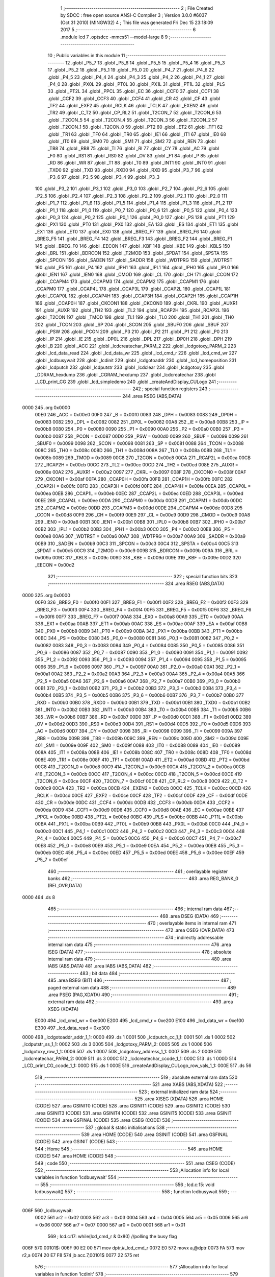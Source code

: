                               1 ;--------------------------------------------------------
                              2 ; File Created by SDCC : free open source ANSI-C Compiler
                              3 ; Version 3.0.0 #6037 (Oct 31 2010) (MINGW32)
                              4 ; This file was generated Fri Dec 15 23:18:09 2017
                              5 ;--------------------------------------------------------
                              6 	.module lcd
                              7 	.optsdcc -mmcs51 --model-large
                              8 	
                              9 ;--------------------------------------------------------
                             10 ; Public variables in this module
                             11 ;--------------------------------------------------------
                             12 	.globl _P5_7
                             13 	.globl _P5_6
                             14 	.globl _P5_5
                             15 	.globl _P5_4
                             16 	.globl _P5_3
                             17 	.globl _P5_2
                             18 	.globl _P5_1
                             19 	.globl _P5_0
                             20 	.globl _P4_7
                             21 	.globl _P4_6
                             22 	.globl _P4_5
                             23 	.globl _P4_4
                             24 	.globl _P4_3
                             25 	.globl _P4_2
                             26 	.globl _P4_1
                             27 	.globl _P4_0
                             28 	.globl _PX0L
                             29 	.globl _PT0L
                             30 	.globl _PX1L
                             31 	.globl _PT1L
                             32 	.globl _PLS
                             33 	.globl _PT2L
                             34 	.globl _PPCL
                             35 	.globl _EC
                             36 	.globl _CCF0
                             37 	.globl _CCF1
                             38 	.globl _CCF2
                             39 	.globl _CCF3
                             40 	.globl _CCF4
                             41 	.globl _CR
                             42 	.globl _CF
                             43 	.globl _TF2
                             44 	.globl _EXF2
                             45 	.globl _RCLK
                             46 	.globl _TCLK
                             47 	.globl _EXEN2
                             48 	.globl _TR2
                             49 	.globl _C_T2
                             50 	.globl _CP_RL2
                             51 	.globl _T2CON_7
                             52 	.globl _T2CON_6
                             53 	.globl _T2CON_5
                             54 	.globl _T2CON_4
                             55 	.globl _T2CON_3
                             56 	.globl _T2CON_2
                             57 	.globl _T2CON_1
                             58 	.globl _T2CON_0
                             59 	.globl _PT2
                             60 	.globl _ET2
                             61 	.globl _TF1
                             62 	.globl _TR1
                             63 	.globl _TF0
                             64 	.globl _TR0
                             65 	.globl _IE1
                             66 	.globl _IT1
                             67 	.globl _IE0
                             68 	.globl _IT0
                             69 	.globl _SM0
                             70 	.globl _SM1
                             71 	.globl _SM2
                             72 	.globl _REN
                             73 	.globl _TB8
                             74 	.globl _RB8
                             75 	.globl _TI
                             76 	.globl _RI
                             77 	.globl _CY
                             78 	.globl _AC
                             79 	.globl _F0
                             80 	.globl _RS1
                             81 	.globl _RS0
                             82 	.globl _OV
                             83 	.globl _F1
                             84 	.globl _P
                             85 	.globl _RD
                             86 	.globl _WR
                             87 	.globl _T1
                             88 	.globl _T0
                             89 	.globl _INT1
                             90 	.globl _INT0
                             91 	.globl _TXD0
                             92 	.globl _TXD
                             93 	.globl _RXD0
                             94 	.globl _RXD
                             95 	.globl _P3_7
                             96 	.globl _P3_6
                             97 	.globl _P3_5
                             98 	.globl _P3_4
                             99 	.globl _P3_3
                            100 	.globl _P3_2
                            101 	.globl _P3_1
                            102 	.globl _P3_0
                            103 	.globl _P2_7
                            104 	.globl _P2_6
                            105 	.globl _P2_5
                            106 	.globl _P2_4
                            107 	.globl _P2_3
                            108 	.globl _P2_2
                            109 	.globl _P2_1
                            110 	.globl _P2_0
                            111 	.globl _P1_7
                            112 	.globl _P1_6
                            113 	.globl _P1_5
                            114 	.globl _P1_4
                            115 	.globl _P1_3
                            116 	.globl _P1_2
                            117 	.globl _P1_1
                            118 	.globl _P1_0
                            119 	.globl _P0_7
                            120 	.globl _P0_6
                            121 	.globl _P0_5
                            122 	.globl _P0_4
                            123 	.globl _P0_3
                            124 	.globl _P0_2
                            125 	.globl _P0_1
                            126 	.globl _P0_0
                            127 	.globl _PS
                            128 	.globl _PT1
                            129 	.globl _PX1
                            130 	.globl _PT0
                            131 	.globl _PX0
                            132 	.globl _EA
                            133 	.globl _ES
                            134 	.globl _ET1
                            135 	.globl _EX1
                            136 	.globl _ET0
                            137 	.globl _EX0
                            138 	.globl _BREG_F7
                            139 	.globl _BREG_F6
                            140 	.globl _BREG_F5
                            141 	.globl _BREG_F4
                            142 	.globl _BREG_F3
                            143 	.globl _BREG_F2
                            144 	.globl _BREG_F1
                            145 	.globl _BREG_F0
                            146 	.globl _EECON
                            147 	.globl _KBF
                            148 	.globl _KBE
                            149 	.globl _KBLS
                            150 	.globl _BRL
                            151 	.globl _BDRCON
                            152 	.globl _T2MOD
                            153 	.globl _SPDAT
                            154 	.globl _SPSTA
                            155 	.globl _SPCON
                            156 	.globl _SADEN
                            157 	.globl _SADDR
                            158 	.globl _WDTPRG
                            159 	.globl _WDTRST
                            160 	.globl _P5
                            161 	.globl _P4
                            162 	.globl _IPH1
                            163 	.globl _IPL1
                            164 	.globl _IPH0
                            165 	.globl _IPL0
                            166 	.globl _IEN1
                            167 	.globl _IEN0
                            168 	.globl _CMOD
                            169 	.globl _CL
                            170 	.globl _CH
                            171 	.globl _CCON
                            172 	.globl _CCAPM4
                            173 	.globl _CCAPM3
                            174 	.globl _CCAPM2
                            175 	.globl _CCAPM1
                            176 	.globl _CCAPM0
                            177 	.globl _CCAP4L
                            178 	.globl _CCAP3L
                            179 	.globl _CCAP2L
                            180 	.globl _CCAP1L
                            181 	.globl _CCAP0L
                            182 	.globl _CCAP4H
                            183 	.globl _CCAP3H
                            184 	.globl _CCAP2H
                            185 	.globl _CCAP1H
                            186 	.globl _CCAP0H
                            187 	.globl _CKCON1
                            188 	.globl _CKCON0
                            189 	.globl _CKRL
                            190 	.globl _AUXR1
                            191 	.globl _AUXR
                            192 	.globl _TH2
                            193 	.globl _TL2
                            194 	.globl _RCAP2H
                            195 	.globl _RCAP2L
                            196 	.globl _T2CON
                            197 	.globl _TMOD
                            198 	.globl _TL1
                            199 	.globl _TL0
                            200 	.globl _TH1
                            201 	.globl _TH0
                            202 	.globl _TCON
                            203 	.globl _SP
                            204 	.globl _SCON
                            205 	.globl _SBUF0
                            206 	.globl _SBUF
                            207 	.globl _PSW
                            208 	.globl _PCON
                            209 	.globl _P3
                            210 	.globl _P2
                            211 	.globl _P1
                            212 	.globl _P0
                            213 	.globl _IP
                            214 	.globl _IE
                            215 	.globl _DP0L
                            216 	.globl _DPL
                            217 	.globl _DP0H
                            218 	.globl _DPH
                            219 	.globl _B
                            220 	.globl _ACC
                            221 	.globl _lcdcreatechar_PARM_2
                            222 	.globl _lcdgotoxy_PARM_2
                            223 	.globl _lcd_data_read
                            224 	.globl _lcd_data_wr
                            225 	.globl _lcd_cmd_r
                            226 	.globl _lcd_cmd_wr
                            227 	.globl _lcdbusywait
                            228 	.globl _lcdinit
                            229 	.globl _lcdgotoaddr
                            230 	.globl _lcd_homeposition
                            231 	.globl _lcdputch
                            232 	.globl _lcdputstr
                            233 	.globl _lcdclear
                            234 	.globl _lcdgotoxy
                            235 	.globl _DDRAM_hexdump
                            236 	.globl _CGRAM_hexdump
                            237 	.globl _lcdcreatechar
                            238 	.globl _LCD_print_CG
                            239 	.globl _lcd_simpledemo
                            240 	.globl _createAndDisplay_CULogo
                            241 ;--------------------------------------------------------
                            242 ; special function registers
                            243 ;--------------------------------------------------------
                            244 	.area RSEG    (ABS,DATA)
   0000                     245 	.org 0x0000
                    00E0    246 _ACC	=	0x00e0
                    00F0    247 _B	=	0x00f0
                    0083    248 _DPH	=	0x0083
                    0083    249 _DP0H	=	0x0083
                    0082    250 _DPL	=	0x0082
                    0082    251 _DP0L	=	0x0082
                    00A8    252 _IE	=	0x00a8
                    00B8    253 _IP	=	0x00b8
                    0080    254 _P0	=	0x0080
                    0090    255 _P1	=	0x0090
                    00A0    256 _P2	=	0x00a0
                    00B0    257 _P3	=	0x00b0
                    0087    258 _PCON	=	0x0087
                    00D0    259 _PSW	=	0x00d0
                    0099    260 _SBUF	=	0x0099
                    0099    261 _SBUF0	=	0x0099
                    0098    262 _SCON	=	0x0098
                    0081    263 _SP	=	0x0081
                    0088    264 _TCON	=	0x0088
                    008C    265 _TH0	=	0x008c
                    008D    266 _TH1	=	0x008d
                    008A    267 _TL0	=	0x008a
                    008B    268 _TL1	=	0x008b
                    0089    269 _TMOD	=	0x0089
                    00C8    270 _T2CON	=	0x00c8
                    00CA    271 _RCAP2L	=	0x00ca
                    00CB    272 _RCAP2H	=	0x00cb
                    00CC    273 _TL2	=	0x00cc
                    00CD    274 _TH2	=	0x00cd
                    008E    275 _AUXR	=	0x008e
                    00A2    276 _AUXR1	=	0x00a2
                    0097    277 _CKRL	=	0x0097
                    008F    278 _CKCON0	=	0x008f
                    00AF    279 _CKCON1	=	0x00af
                    00FA    280 _CCAP0H	=	0x00fa
                    00FB    281 _CCAP1H	=	0x00fb
                    00FC    282 _CCAP2H	=	0x00fc
                    00FD    283 _CCAP3H	=	0x00fd
                    00FE    284 _CCAP4H	=	0x00fe
                    00EA    285 _CCAP0L	=	0x00ea
                    00EB    286 _CCAP1L	=	0x00eb
                    00EC    287 _CCAP2L	=	0x00ec
                    00ED    288 _CCAP3L	=	0x00ed
                    00EE    289 _CCAP4L	=	0x00ee
                    00DA    290 _CCAPM0	=	0x00da
                    00DB    291 _CCAPM1	=	0x00db
                    00DC    292 _CCAPM2	=	0x00dc
                    00DD    293 _CCAPM3	=	0x00dd
                    00DE    294 _CCAPM4	=	0x00de
                    00D8    295 _CCON	=	0x00d8
                    00F9    296 _CH	=	0x00f9
                    00E9    297 _CL	=	0x00e9
                    00D9    298 _CMOD	=	0x00d9
                    00A8    299 _IEN0	=	0x00a8
                    00B1    300 _IEN1	=	0x00b1
                    00B8    301 _IPL0	=	0x00b8
                    00B7    302 _IPH0	=	0x00b7
                    00B2    303 _IPL1	=	0x00b2
                    00B3    304 _IPH1	=	0x00b3
                    00C0    305 _P4	=	0x00c0
                    00E8    306 _P5	=	0x00e8
                    00A6    307 _WDTRST	=	0x00a6
                    00A7    308 _WDTPRG	=	0x00a7
                    00A9    309 _SADDR	=	0x00a9
                    00B9    310 _SADEN	=	0x00b9
                    00C3    311 _SPCON	=	0x00c3
                    00C4    312 _SPSTA	=	0x00c4
                    00C5    313 _SPDAT	=	0x00c5
                    00C9    314 _T2MOD	=	0x00c9
                    009B    315 _BDRCON	=	0x009b
                    009A    316 _BRL	=	0x009a
                    009C    317 _KBLS	=	0x009c
                    009D    318 _KBE	=	0x009d
                    009E    319 _KBF	=	0x009e
                    00D2    320 _EECON	=	0x00d2
                            321 ;--------------------------------------------------------
                            322 ; special function bits
                            323 ;--------------------------------------------------------
                            324 	.area RSEG    (ABS,DATA)
   0000                     325 	.org 0x0000
                    00F0    326 _BREG_F0	=	0x00f0
                    00F1    327 _BREG_F1	=	0x00f1
                    00F2    328 _BREG_F2	=	0x00f2
                    00F3    329 _BREG_F3	=	0x00f3
                    00F4    330 _BREG_F4	=	0x00f4
                    00F5    331 _BREG_F5	=	0x00f5
                    00F6    332 _BREG_F6	=	0x00f6
                    00F7    333 _BREG_F7	=	0x00f7
                    00A8    334 _EX0	=	0x00a8
                    00A9    335 _ET0	=	0x00a9
                    00AA    336 _EX1	=	0x00aa
                    00AB    337 _ET1	=	0x00ab
                    00AC    338 _ES	=	0x00ac
                    00AF    339 _EA	=	0x00af
                    00B8    340 _PX0	=	0x00b8
                    00B9    341 _PT0	=	0x00b9
                    00BA    342 _PX1	=	0x00ba
                    00BB    343 _PT1	=	0x00bb
                    00BC    344 _PS	=	0x00bc
                    0080    345 _P0_0	=	0x0080
                    0081    346 _P0_1	=	0x0081
                    0082    347 _P0_2	=	0x0082
                    0083    348 _P0_3	=	0x0083
                    0084    349 _P0_4	=	0x0084
                    0085    350 _P0_5	=	0x0085
                    0086    351 _P0_6	=	0x0086
                    0087    352 _P0_7	=	0x0087
                    0090    353 _P1_0	=	0x0090
                    0091    354 _P1_1	=	0x0091
                    0092    355 _P1_2	=	0x0092
                    0093    356 _P1_3	=	0x0093
                    0094    357 _P1_4	=	0x0094
                    0095    358 _P1_5	=	0x0095
                    0096    359 _P1_6	=	0x0096
                    0097    360 _P1_7	=	0x0097
                    00A0    361 _P2_0	=	0x00a0
                    00A1    362 _P2_1	=	0x00a1
                    00A2    363 _P2_2	=	0x00a2
                    00A3    364 _P2_3	=	0x00a3
                    00A4    365 _P2_4	=	0x00a4
                    00A5    366 _P2_5	=	0x00a5
                    00A6    367 _P2_6	=	0x00a6
                    00A7    368 _P2_7	=	0x00a7
                    00B0    369 _P3_0	=	0x00b0
                    00B1    370 _P3_1	=	0x00b1
                    00B2    371 _P3_2	=	0x00b2
                    00B3    372 _P3_3	=	0x00b3
                    00B4    373 _P3_4	=	0x00b4
                    00B5    374 _P3_5	=	0x00b5
                    00B6    375 _P3_6	=	0x00b6
                    00B7    376 _P3_7	=	0x00b7
                    00B0    377 _RXD	=	0x00b0
                    00B0    378 _RXD0	=	0x00b0
                    00B1    379 _TXD	=	0x00b1
                    00B1    380 _TXD0	=	0x00b1
                    00B2    381 _INT0	=	0x00b2
                    00B3    382 _INT1	=	0x00b3
                    00B4    383 _T0	=	0x00b4
                    00B5    384 _T1	=	0x00b5
                    00B6    385 _WR	=	0x00b6
                    00B7    386 _RD	=	0x00b7
                    00D0    387 _P	=	0x00d0
                    00D1    388 _F1	=	0x00d1
                    00D2    389 _OV	=	0x00d2
                    00D3    390 _RS0	=	0x00d3
                    00D4    391 _RS1	=	0x00d4
                    00D5    392 _F0	=	0x00d5
                    00D6    393 _AC	=	0x00d6
                    00D7    394 _CY	=	0x00d7
                    0098    395 _RI	=	0x0098
                    0099    396 _TI	=	0x0099
                    009A    397 _RB8	=	0x009a
                    009B    398 _TB8	=	0x009b
                    009C    399 _REN	=	0x009c
                    009D    400 _SM2	=	0x009d
                    009E    401 _SM1	=	0x009e
                    009F    402 _SM0	=	0x009f
                    0088    403 _IT0	=	0x0088
                    0089    404 _IE0	=	0x0089
                    008A    405 _IT1	=	0x008a
                    008B    406 _IE1	=	0x008b
                    008C    407 _TR0	=	0x008c
                    008D    408 _TF0	=	0x008d
                    008E    409 _TR1	=	0x008e
                    008F    410 _TF1	=	0x008f
                    00AD    411 _ET2	=	0x00ad
                    00BD    412 _PT2	=	0x00bd
                    00C8    413 _T2CON_0	=	0x00c8
                    00C9    414 _T2CON_1	=	0x00c9
                    00CA    415 _T2CON_2	=	0x00ca
                    00CB    416 _T2CON_3	=	0x00cb
                    00CC    417 _T2CON_4	=	0x00cc
                    00CD    418 _T2CON_5	=	0x00cd
                    00CE    419 _T2CON_6	=	0x00ce
                    00CF    420 _T2CON_7	=	0x00cf
                    00C8    421 _CP_RL2	=	0x00c8
                    00C9    422 _C_T2	=	0x00c9
                    00CA    423 _TR2	=	0x00ca
                    00CB    424 _EXEN2	=	0x00cb
                    00CC    425 _TCLK	=	0x00cc
                    00CD    426 _RCLK	=	0x00cd
                    00CE    427 _EXF2	=	0x00ce
                    00CF    428 _TF2	=	0x00cf
                    00DF    429 _CF	=	0x00df
                    00DE    430 _CR	=	0x00de
                    00DC    431 _CCF4	=	0x00dc
                    00DB    432 _CCF3	=	0x00db
                    00DA    433 _CCF2	=	0x00da
                    00D9    434 _CCF1	=	0x00d9
                    00D8    435 _CCF0	=	0x00d8
                    00AE    436 _EC	=	0x00ae
                    00BE    437 _PPCL	=	0x00be
                    00BD    438 _PT2L	=	0x00bd
                    00BC    439 _PLS	=	0x00bc
                    00BB    440 _PT1L	=	0x00bb
                    00BA    441 _PX1L	=	0x00ba
                    00B9    442 _PT0L	=	0x00b9
                    00B8    443 _PX0L	=	0x00b8
                    00C0    444 _P4_0	=	0x00c0
                    00C1    445 _P4_1	=	0x00c1
                    00C2    446 _P4_2	=	0x00c2
                    00C3    447 _P4_3	=	0x00c3
                    00C4    448 _P4_4	=	0x00c4
                    00C5    449 _P4_5	=	0x00c5
                    00C6    450 _P4_6	=	0x00c6
                    00C7    451 _P4_7	=	0x00c7
                    00E8    452 _P5_0	=	0x00e8
                    00E9    453 _P5_1	=	0x00e9
                    00EA    454 _P5_2	=	0x00ea
                    00EB    455 _P5_3	=	0x00eb
                    00EC    456 _P5_4	=	0x00ec
                    00ED    457 _P5_5	=	0x00ed
                    00EE    458 _P5_6	=	0x00ee
                    00EF    459 _P5_7	=	0x00ef
                            460 ;--------------------------------------------------------
                            461 ; overlayable register banks
                            462 ;--------------------------------------------------------
                            463 	.area REG_BANK_0	(REL,OVR,DATA)
   0000                     464 	.ds 8
                            465 ;--------------------------------------------------------
                            466 ; internal ram data
                            467 ;--------------------------------------------------------
                            468 	.area DSEG    (DATA)
                            469 ;--------------------------------------------------------
                            470 ; overlayable items in internal ram 
                            471 ;--------------------------------------------------------
                            472 	.area OSEG    (OVR,DATA)
                            473 ;--------------------------------------------------------
                            474 ; indirectly addressable internal ram data
                            475 ;--------------------------------------------------------
                            476 	.area ISEG    (DATA)
                            477 ;--------------------------------------------------------
                            478 ; absolute internal ram data
                            479 ;--------------------------------------------------------
                            480 	.area IABS    (ABS,DATA)
                            481 	.area IABS    (ABS,DATA)
                            482 ;--------------------------------------------------------
                            483 ; bit data
                            484 ;--------------------------------------------------------
                            485 	.area BSEG    (BIT)
                            486 ;--------------------------------------------------------
                            487 ; paged external ram data
                            488 ;--------------------------------------------------------
                            489 	.area PSEG    (PAG,XDATA)
                            490 ;--------------------------------------------------------
                            491 ; external ram data
                            492 ;--------------------------------------------------------
                            493 	.area XSEG    (XDATA)
                    E000    494 _lcd_cmd_wr	=	0xe000
                    E200    495 _lcd_cmd_r	=	0xe200
                    E100    496 _lcd_data_wr	=	0xe100
                    E300    497 _lcd_data_read	=	0xe300
   0000                     498 _lcdgotoaddr_addr_1_1:
   0000                     499 	.ds 1
   0001                     500 _lcdputch_cc_1_1:
   0001                     501 	.ds 1
   0002                     502 _lcdputstr_ss_1_1:
   0002                     503 	.ds 3
   0005                     504 _lcdgotoxy_PARM_2:
   0005                     505 	.ds 1
   0006                     506 _lcdgotoxy_row_1_1:
   0006                     507 	.ds 1
   0007                     508 _lcdgotoxy_address_1_1:
   0007                     509 	.ds 2
   0009                     510 _lcdcreatechar_PARM_2:
   0009                     511 	.ds 3
   000C                     512 _lcdcreatechar_ccode_1_1:
   000C                     513 	.ds 1
   000D                     514 _LCD_print_CG_ccode_1_1:
   000D                     515 	.ds 1
   000E                     516 _createAndDisplay_CULogo_row_vals_1_1:
   000E                     517 	.ds 56
                            518 ;--------------------------------------------------------
                            519 ; absolute external ram data
                            520 ;--------------------------------------------------------
                            521 	.area XABS    (ABS,XDATA)
                            522 ;--------------------------------------------------------
                            523 ; external initialized ram data
                            524 ;--------------------------------------------------------
                            525 	.area XISEG   (XDATA)
                            526 	.area HOME    (CODE)
                            527 	.area GSINIT0 (CODE)
                            528 	.area GSINIT1 (CODE)
                            529 	.area GSINIT2 (CODE)
                            530 	.area GSINIT3 (CODE)
                            531 	.area GSINIT4 (CODE)
                            532 	.area GSINIT5 (CODE)
                            533 	.area GSINIT  (CODE)
                            534 	.area GSFINAL (CODE)
                            535 	.area CSEG    (CODE)
                            536 ;--------------------------------------------------------
                            537 ; global & static initialisations
                            538 ;--------------------------------------------------------
                            539 	.area HOME    (CODE)
                            540 	.area GSINIT  (CODE)
                            541 	.area GSFINAL (CODE)
                            542 	.area GSINIT  (CODE)
                            543 ;--------------------------------------------------------
                            544 ; Home
                            545 ;--------------------------------------------------------
                            546 	.area HOME    (CODE)
                            547 	.area HOME    (CODE)
                            548 ;--------------------------------------------------------
                            549 ; code
                            550 ;--------------------------------------------------------
                            551 	.area CSEG    (CODE)
                            552 ;------------------------------------------------------------
                            553 ;Allocation info for local variables in function 'lcdbusywait'
                            554 ;------------------------------------------------------------
                            555 ;------------------------------------------------------------
                            556 ;	lcd.c:15: void lcdbusywait()
                            557 ;	-----------------------------------------
                            558 ;	 function lcdbusywait
                            559 ;	-----------------------------------------
   006F                     560 _lcdbusywait:
                    0002    561 	ar2 = 0x02
                    0003    562 	ar3 = 0x03
                    0004    563 	ar4 = 0x04
                    0005    564 	ar5 = 0x05
                    0006    565 	ar6 = 0x06
                    0007    566 	ar7 = 0x07
                    0000    567 	ar0 = 0x00
                    0001    568 	ar1 = 0x01
                            569 ;	lcd.c:17: while(lcd_cmd_r & 0x80)   //polling the busy flag
   006F                     570 00101$:
   006F 90 E2 00            571 	mov	dptr,#_lcd_cmd_r
   0072 E0                  572 	movx	a,@dptr
   0073 FA                  573 	mov	r2,a
   0074 20 E7 F8            574 	jb	acc.7,00101$
   0077 22                  575 	ret
                            576 ;------------------------------------------------------------
                            577 ;Allocation info for local variables in function 'lcdinit'
                            578 ;------------------------------------------------------------
                            579 ;------------------------------------------------------------
                            580 ;	lcd.c:22: void lcdinit()
                            581 ;	-----------------------------------------
                            582 ;	 function lcdinit
                            583 ;	-----------------------------------------
   0078                     584 _lcdinit:
                            585 ;	lcd.c:24: lcd_cmd_wr = 0x30;   //function set 8 bit 1 line 5x7 dots
                            586 ;	lcd.c:25: lcd_cmd_wr = 0x30;
                            587 ;	lcd.c:26: lcd_cmd_wr = 0x30;
   0078 90 E0 00            588 	mov	dptr,#_lcd_cmd_wr
   007B 74 30               589 	mov	a,#0x30
   007D F0                  590 	movx	@dptr,a
   007E 74 30               591 	mov	a,#0x30
   0080 F0                  592 	movx	@dptr,a
   0081 74 30               593 	mov	a,#0x30
   0083 F0                  594 	movx	@dptr,a
                            595 ;	lcd.c:27: lcdbusywait();
   0084 12 00 6F            596 	lcall	_lcdbusywait
                            597 ;	lcd.c:28: lcd_cmd_wr = 0x38;  // function set 8 bit 4 line 5x7 dots
   0087 90 E0 00            598 	mov	dptr,#_lcd_cmd_wr
   008A 74 38               599 	mov	a,#0x38
   008C F0                  600 	movx	@dptr,a
                            601 ;	lcd.c:29: lcdbusywait();
   008D 12 00 6F            602 	lcall	_lcdbusywait
                            603 ;	lcd.c:30: lcd_cmd_wr = 0x0C;  // display on cursor off
   0090 90 E0 00            604 	mov	dptr,#_lcd_cmd_wr
   0093 74 0C               605 	mov	a,#0x0C
   0095 F0                  606 	movx	@dptr,a
                            607 ;	lcd.c:31: lcdbusywait();
   0096 12 00 6F            608 	lcall	_lcdbusywait
                            609 ;	lcd.c:32: lcd_cmd_wr = 0x06;  //entry mode
   0099 90 E0 00            610 	mov	dptr,#_lcd_cmd_wr
   009C 74 06               611 	mov	a,#0x06
   009E F0                  612 	movx	@dptr,a
                            613 ;	lcd.c:33: lcdbusywait();
   009F 12 00 6F            614 	lcall	_lcdbusywait
                            615 ;	lcd.c:34: lcd_cmd_wr = 0x01;  // clear display
   00A2 90 E0 00            616 	mov	dptr,#_lcd_cmd_wr
   00A5 74 01               617 	mov	a,#0x01
   00A7 F0                  618 	movx	@dptr,a
                            619 ;	lcd.c:35: lcdbusywait();
   00A8 02 00 6F            620 	ljmp	_lcdbusywait
                            621 ;------------------------------------------------------------
                            622 ;Allocation info for local variables in function 'lcdgotoaddr'
                            623 ;------------------------------------------------------------
                            624 ;addr                      Allocated with name '_lcdgotoaddr_addr_1_1'
                            625 ;------------------------------------------------------------
                            626 ;	lcd.c:38: void lcdgotoaddr(unsigned char addr)   //to set the ddram address use lcdgotoaddress(0x80) for cursor to be at the head of the first line
                            627 ;	-----------------------------------------
                            628 ;	 function lcdgotoaddr
                            629 ;	-----------------------------------------
   00AB                     630 _lcdgotoaddr:
   00AB E5 82               631 	mov	a,dpl
                            632 ;	lcd.c:40: lcd_cmd_wr = addr;
   00AD 90 00 00            633 	mov	dptr,#_lcdgotoaddr_addr_1_1
   00B0 F0                  634 	movx	@dptr,a
   00B1 90 E0 00            635 	mov	dptr,#_lcd_cmd_wr
   00B4 F0                  636 	movx	@dptr,a
                            637 ;	lcd.c:41: lcdbusywait();          //Wait for LCD to process the command
   00B5 02 00 6F            638 	ljmp	_lcdbusywait
                            639 ;------------------------------------------------------------
                            640 ;Allocation info for local variables in function 'lcd_homeposition'
                            641 ;------------------------------------------------------------
                            642 ;------------------------------------------------------------
                            643 ;	lcd.c:44: void lcd_homeposition(void)   //moves cursor to home position
                            644 ;	-----------------------------------------
                            645 ;	 function lcd_homeposition
                            646 ;	-----------------------------------------
   00B8                     647 _lcd_homeposition:
                            648 ;	lcd.c:46: lcdgotoaddr(0x02);
   00B8 75 82 02            649 	mov	dpl,#0x02
   00BB 02 00 AB            650 	ljmp	_lcdgotoaddr
                            651 ;------------------------------------------------------------
                            652 ;Allocation info for local variables in function 'lcdputch'
                            653 ;------------------------------------------------------------
                            654 ;cc                        Allocated with name '_lcdputch_cc_1_1'
                            655 ;------------------------------------------------------------
                            656 ;	lcd.c:49: void lcdputch(char cc)   // outputs a character eg lcdputch('A');
                            657 ;	-----------------------------------------
                            658 ;	 function lcdputch
                            659 ;	-----------------------------------------
   00BE                     660 _lcdputch:
   00BE E5 82               661 	mov	a,dpl
                            662 ;	lcd.c:51: lcd_data_wr = cc;
   00C0 90 00 01            663 	mov	dptr,#_lcdputch_cc_1_1
   00C3 F0                  664 	movx	@dptr,a
   00C4 90 E1 00            665 	mov	dptr,#_lcd_data_wr
   00C7 F0                  666 	movx	@dptr,a
                            667 ;	lcd.c:52: lcdbusywait();       //Wait for LCD to process the command
   00C8 12 00 6F            668 	lcall	_lcdbusywait
                            669 ;	lcd.c:53: if ((lcd_cmd_r | 0x80) == 0x90)
   00CB 90 E2 00            670 	mov	dptr,#_lcd_cmd_r
   00CE E0                  671 	movx	a,@dptr
   00CF FA                  672 	mov	r2,a
   00D0 43 02 80            673 	orl	ar2,#0x80
   00D3 BA 90 06            674 	cjne	r2,#0x90,00107$
                            675 ;	lcd.c:55: lcdgotoaddr(0xC0);
   00D6 75 82 C0            676 	mov	dpl,#0xC0
   00D9 02 00 AB            677 	ljmp	_lcdgotoaddr
   00DC                     678 00107$:
                            679 ;	lcd.c:57: else if ((lcd_cmd_r | 0x80) == 0xA0)
   00DC 90 E2 00            680 	mov	dptr,#_lcd_cmd_r
   00DF E0                  681 	movx	a,@dptr
   00E0 FA                  682 	mov	r2,a
   00E1 43 02 80            683 	orl	ar2,#0x80
   00E4 BA A0 06            684 	cjne	r2,#0xA0,00104$
                            685 ;	lcd.c:59: lcdgotoaddr(0xD0);
   00E7 75 82 D0            686 	mov	dpl,#0xD0
   00EA 02 00 AB            687 	ljmp	_lcdgotoaddr
   00ED                     688 00104$:
                            689 ;	lcd.c:61: else if ((lcd_cmd_r | 0x80) == 0xD0)
   00ED 90 E2 00            690 	mov	dptr,#_lcd_cmd_r
   00F0 E0                  691 	movx	a,@dptr
   00F1 FA                  692 	mov	r2,a
   00F2 43 02 80            693 	orl	ar2,#0x80
   00F5 BA D0 06            694 	cjne	r2,#0xD0,00109$
                            695 ;	lcd.c:63: lcdgotoaddr(0x90);
   00F8 75 82 90            696 	mov	dpl,#0x90
   00FB 02 00 AB            697 	ljmp	_lcdgotoaddr
   00FE                     698 00109$:
   00FE 22                  699 	ret
                            700 ;------------------------------------------------------------
                            701 ;Allocation info for local variables in function 'lcdputstr'
                            702 ;------------------------------------------------------------
                            703 ;ss                        Allocated with name '_lcdputstr_ss_1_1'
                            704 ;------------------------------------------------------------
                            705 ;	lcd.c:68: void lcdputstr(char *ss)
                            706 ;	-----------------------------------------
                            707 ;	 function lcdputstr
                            708 ;	-----------------------------------------
   00FF                     709 _lcdputstr:
   00FF AA F0               710 	mov	r2,b
   0101 AB 83               711 	mov	r3,dph
   0103 E5 82               712 	mov	a,dpl
   0105 90 00 02            713 	mov	dptr,#_lcdputstr_ss_1_1
   0108 F0                  714 	movx	@dptr,a
   0109 A3                  715 	inc	dptr
   010A EB                  716 	mov	a,r3
   010B F0                  717 	movx	@dptr,a
   010C A3                  718 	inc	dptr
   010D EA                  719 	mov	a,r2
   010E F0                  720 	movx	@dptr,a
                            721 ;	lcd.c:70: while(*ss)              //till string ends
   010F 90 00 02            722 	mov	dptr,#_lcdputstr_ss_1_1
   0112 E0                  723 	movx	a,@dptr
   0113 FA                  724 	mov	r2,a
   0114 A3                  725 	inc	dptr
   0115 E0                  726 	movx	a,@dptr
   0116 FB                  727 	mov	r3,a
   0117 A3                  728 	inc	dptr
   0118 E0                  729 	movx	a,@dptr
   0119 FC                  730 	mov	r4,a
   011A                     731 00101$:
   011A 8A 82               732 	mov	dpl,r2
   011C 8B 83               733 	mov	dph,r3
   011E 8C F0               734 	mov	b,r4
   0120 12 1C DB            735 	lcall	__gptrget
   0123 FD                  736 	mov	r5,a
   0124 60 23               737 	jz	00108$
                            738 ;	lcd.c:72: lcdputch(*ss++);  //send characters one by one
   0126 0A                  739 	inc	r2
   0127 BA 00 01            740 	cjne	r2,#0x00,00110$
   012A 0B                  741 	inc	r3
   012B                     742 00110$:
   012B 90 00 02            743 	mov	dptr,#_lcdputstr_ss_1_1
   012E EA                  744 	mov	a,r2
   012F F0                  745 	movx	@dptr,a
   0130 A3                  746 	inc	dptr
   0131 EB                  747 	mov	a,r3
   0132 F0                  748 	movx	@dptr,a
   0133 A3                  749 	inc	dptr
   0134 EC                  750 	mov	a,r4
   0135 F0                  751 	movx	@dptr,a
   0136 8D 82               752 	mov	dpl,r5
   0138 C0 02               753 	push	ar2
   013A C0 03               754 	push	ar3
   013C C0 04               755 	push	ar4
   013E 12 00 BE            756 	lcall	_lcdputch
   0141 D0 04               757 	pop	ar4
   0143 D0 03               758 	pop	ar3
   0145 D0 02               759 	pop	ar2
   0147 80 D1               760 	sjmp	00101$
   0149                     761 00108$:
   0149 90 00 02            762 	mov	dptr,#_lcdputstr_ss_1_1
   014C EA                  763 	mov	a,r2
   014D F0                  764 	movx	@dptr,a
   014E A3                  765 	inc	dptr
   014F EB                  766 	mov	a,r3
   0150 F0                  767 	movx	@dptr,a
   0151 A3                  768 	inc	dptr
   0152 EC                  769 	mov	a,r4
   0153 F0                  770 	movx	@dptr,a
   0154 22                  771 	ret
                            772 ;------------------------------------------------------------
                            773 ;Allocation info for local variables in function 'lcdclear'
                            774 ;------------------------------------------------------------
                            775 ;------------------------------------------------------------
                            776 ;	lcd.c:88: void lcdclear()
                            777 ;	-----------------------------------------
                            778 ;	 function lcdclear
                            779 ;	-----------------------------------------
   0155                     780 _lcdclear:
                            781 ;	lcd.c:90: lcd_cmd_wr = 0x01;
   0155 90 E0 00            782 	mov	dptr,#_lcd_cmd_wr
   0158 74 01               783 	mov	a,#0x01
   015A F0                  784 	movx	@dptr,a
                            785 ;	lcd.c:91: lcdbusywait();        //Wait for LCD to process the command
   015B 02 00 6F            786 	ljmp	_lcdbusywait
                            787 ;------------------------------------------------------------
                            788 ;Allocation info for local variables in function 'lcdgotoxy'
                            789 ;------------------------------------------------------------
                            790 ;column                    Allocated with name '_lcdgotoxy_PARM_2'
                            791 ;row                       Allocated with name '_lcdgotoxy_row_1_1'
                            792 ;address                   Allocated with name '_lcdgotoxy_address_1_1'
                            793 ;------------------------------------------------------------
                            794 ;	lcd.c:97: void lcdgotoxy(unsigned char row, unsigned char column)
                            795 ;	-----------------------------------------
                            796 ;	 function lcdgotoxy
                            797 ;	-----------------------------------------
   015E                     798 _lcdgotoxy:
   015E E5 82               799 	mov	a,dpl
   0160 90 00 06            800 	mov	dptr,#_lcdgotoxy_row_1_1
   0163 F0                  801 	movx	@dptr,a
                            802 ;	lcd.c:100: unsigned int address = 0;
   0164 90 00 07            803 	mov	dptr,#_lcdgotoxy_address_1_1
   0167 E4                  804 	clr	a
   0168 F0                  805 	movx	@dptr,a
   0169 A3                  806 	inc	dptr
   016A F0                  807 	movx	@dptr,a
                            808 ;	lcd.c:101: if (row==0)
   016B 90 00 06            809 	mov	dptr,#_lcdgotoxy_row_1_1
   016E E0                  810 	movx	a,@dptr
   016F FA                  811 	mov	r2,a
   0170 70 0B               812 	jnz	00110$
                            813 ;	lcd.c:102: address = 0x80;
   0172 90 00 07            814 	mov	dptr,#_lcdgotoxy_address_1_1
   0175 74 80               815 	mov	a,#0x80
   0177 F0                  816 	movx	@dptr,a
   0178 A3                  817 	inc	dptr
   0179 E4                  818 	clr	a
   017A F0                  819 	movx	@dptr,a
   017B 80 28               820 	sjmp	00111$
   017D                     821 00110$:
                            822 ;	lcd.c:103: else if (row==1)
   017D BA 01 0B            823 	cjne	r2,#0x01,00107$
                            824 ;	lcd.c:104: address = 0xC0;
   0180 90 00 07            825 	mov	dptr,#_lcdgotoxy_address_1_1
   0183 74 C0               826 	mov	a,#0xC0
   0185 F0                  827 	movx	@dptr,a
   0186 A3                  828 	inc	dptr
   0187 E4                  829 	clr	a
   0188 F0                  830 	movx	@dptr,a
   0189 80 1A               831 	sjmp	00111$
   018B                     832 00107$:
                            833 ;	lcd.c:105: else if (row==2)
   018B BA 02 0B            834 	cjne	r2,#0x02,00104$
                            835 ;	lcd.c:106: address = 0x90;
   018E 90 00 07            836 	mov	dptr,#_lcdgotoxy_address_1_1
   0191 74 90               837 	mov	a,#0x90
   0193 F0                  838 	movx	@dptr,a
   0194 A3                  839 	inc	dptr
   0195 E4                  840 	clr	a
   0196 F0                  841 	movx	@dptr,a
   0197 80 0C               842 	sjmp	00111$
   0199                     843 00104$:
                            844 ;	lcd.c:107: else if (row==3)
   0199 BA 03 09            845 	cjne	r2,#0x03,00111$
                            846 ;	lcd.c:108: address = 0xD0;
   019C 90 00 07            847 	mov	dptr,#_lcdgotoxy_address_1_1
   019F 74 D0               848 	mov	a,#0xD0
   01A1 F0                  849 	movx	@dptr,a
   01A2 A3                  850 	inc	dptr
   01A3 E4                  851 	clr	a
   01A4 F0                  852 	movx	@dptr,a
   01A5                     853 00111$:
                            854 ;	lcd.c:109: if (column<16)
   01A5 90 00 05            855 	mov	dptr,#_lcdgotoxy_PARM_2
   01A8 E0                  856 	movx	a,@dptr
   01A9 FA                  857 	mov	r2,a
   01AA BA 10 00            858 	cjne	r2,#0x10,00128$
   01AD                     859 00128$:
   01AD 50 14               860 	jnc	00113$
                            861 ;	lcd.c:110: address += column;
   01AF 7B 00               862 	mov	r3,#0x00
   01B1 90 00 07            863 	mov	dptr,#_lcdgotoxy_address_1_1
   01B4 E0                  864 	movx	a,@dptr
   01B5 FC                  865 	mov	r4,a
   01B6 A3                  866 	inc	dptr
   01B7 E0                  867 	movx	a,@dptr
   01B8 FD                  868 	mov	r5,a
   01B9 90 00 07            869 	mov	dptr,#_lcdgotoxy_address_1_1
   01BC EA                  870 	mov	a,r2
   01BD 2C                  871 	add	a,r4
   01BE F0                  872 	movx	@dptr,a
   01BF EB                  873 	mov	a,r3
   01C0 3D                  874 	addc	a,r5
   01C1 A3                  875 	inc	dptr
   01C2 F0                  876 	movx	@dptr,a
   01C3                     877 00113$:
                            878 ;	lcd.c:112: lcdgotoaddr(address);
   01C3 90 00 07            879 	mov	dptr,#_lcdgotoxy_address_1_1
   01C6 E0                  880 	movx	a,@dptr
   01C7 FA                  881 	mov	r2,a
   01C8 A3                  882 	inc	dptr
   01C9 E0                  883 	movx	a,@dptr
   01CA 8A 82               884 	mov	dpl,r2
   01CC 02 00 AB            885 	ljmp	_lcdgotoaddr
                            886 ;------------------------------------------------------------
                            887 ;Allocation info for local variables in function 'DDRAM_hexdump'
                            888 ;------------------------------------------------------------
                            889 ;j                         Allocated with name '_DDRAM_hexdump_j_1_1'
                            890 ;DDRam_add                 Allocated with name '_DDRAM_hexdump_DDRam_add_1_1'
                            891 ;------------------------------------------------------------
                            892 ;	lcd.c:116: void DDRAM_hexdump()
                            893 ;	-----------------------------------------
                            894 ;	 function DDRAM_hexdump
                            895 ;	-----------------------------------------
   01CF                     896 _DDRAM_hexdump:
                            897 ;	lcd.c:119: lcd_homeposition();
   01CF 12 00 B8            898 	lcall	_lcd_homeposition
                            899 ;	lcd.c:121: printf("\r\nDDRAM_Address 0x%02x :" , DDRam_add);   //prints address in hex
   01D2 E4                  900 	clr	a
   01D3 C0 E0               901 	push	acc
   01D5 C0 E0               902 	push	acc
   01D7 74 10               903 	mov	a,#__str_0
   01D9 C0 E0               904 	push	acc
   01DB 74 1D               905 	mov	a,#(__str_0 >> 8)
   01DD C0 E0               906 	push	acc
   01DF 74 80               907 	mov	a,#0x80
   01E1 C0 E0               908 	push	acc
   01E3 12 14 C5            909 	lcall	_printf
   01E6 E5 81               910 	mov	a,sp
   01E8 24 FB               911 	add	a,#0xfb
   01EA F5 81               912 	mov	sp,a
                            913 ;	lcd.c:123: while(j < 16)                                       // 16 values in one line
   01EC 7A 00               914 	mov	r2,#0x00
   01EE                     915 00101$:
   01EE BA 10 00            916 	cjne	r2,#0x10,00127$
   01F1                     917 00127$:
   01F1 50 27               918 	jnc	00103$
                            919 ;	lcd.c:125: printf(" 0x%02x ", lcd_data_read );             //reads lcd data and prints it in hex
   01F3 90 E3 00            920 	mov	dptr,#_lcd_data_read
   01F6 E0                  921 	movx	a,@dptr
   01F7 FB                  922 	mov	r3,a
   01F8 7C 00               923 	mov	r4,#0x00
   01FA C0 02               924 	push	ar2
   01FC C0 03               925 	push	ar3
   01FE C0 04               926 	push	ar4
   0200 74 29               927 	mov	a,#__str_1
   0202 C0 E0               928 	push	acc
   0204 74 1D               929 	mov	a,#(__str_1 >> 8)
   0206 C0 E0               930 	push	acc
   0208 74 80               931 	mov	a,#0x80
   020A C0 E0               932 	push	acc
   020C 12 14 C5            933 	lcall	_printf
   020F E5 81               934 	mov	a,sp
   0211 24 FB               935 	add	a,#0xfb
   0213 F5 81               936 	mov	sp,a
   0215 D0 02               937 	pop	ar2
                            938 ;	lcd.c:126: j++;
   0217 0A                  939 	inc	r2
   0218 80 D4               940 	sjmp	00101$
   021A                     941 00103$:
                            942 ;	lcd.c:128: printf("\r\n");
   021A 74 32               943 	mov	a,#__str_2
   021C C0 E0               944 	push	acc
   021E 74 1D               945 	mov	a,#(__str_2 >> 8)
   0220 C0 E0               946 	push	acc
   0222 74 80               947 	mov	a,#0x80
   0224 C0 E0               948 	push	acc
   0226 12 14 C5            949 	lcall	_printf
   0229 15 81               950 	dec	sp
   022B 15 81               951 	dec	sp
   022D 15 81               952 	dec	sp
                            953 ;	lcd.c:131: lcdgotoaddr(0xC0);                                  // ddram command address of 2nd line
   022F 75 82 C0            954 	mov	dpl,#0xC0
   0232 12 00 AB            955 	lcall	_lcdgotoaddr
                            956 ;	lcd.c:132: printf("\r\nDDRAM_Address 0x%02x :" , DDRam_add);
   0235 74 40               957 	mov	a,#0x40
   0237 C0 E0               958 	push	acc
   0239 E4                  959 	clr	a
   023A C0 E0               960 	push	acc
   023C 74 10               961 	mov	a,#__str_0
   023E C0 E0               962 	push	acc
   0240 74 1D               963 	mov	a,#(__str_0 >> 8)
   0242 C0 E0               964 	push	acc
   0244 74 80               965 	mov	a,#0x80
   0246 C0 E0               966 	push	acc
   0248 12 14 C5            967 	lcall	_printf
   024B E5 81               968 	mov	a,sp
   024D 24 FB               969 	add	a,#0xfb
   024F F5 81               970 	mov	sp,a
                            971 ;	lcd.c:134: while(j < 16)
   0251 7A 00               972 	mov	r2,#0x00
   0253                     973 00104$:
   0253 BA 10 00            974 	cjne	r2,#0x10,00129$
   0256                     975 00129$:
   0256 50 27               976 	jnc	00106$
                            977 ;	lcd.c:136: printf(" 0x%02x ", lcd_data_read );
   0258 90 E3 00            978 	mov	dptr,#_lcd_data_read
   025B E0                  979 	movx	a,@dptr
   025C FB                  980 	mov	r3,a
   025D 7C 00               981 	mov	r4,#0x00
   025F C0 02               982 	push	ar2
   0261 C0 03               983 	push	ar3
   0263 C0 04               984 	push	ar4
   0265 74 29               985 	mov	a,#__str_1
   0267 C0 E0               986 	push	acc
   0269 74 1D               987 	mov	a,#(__str_1 >> 8)
   026B C0 E0               988 	push	acc
   026D 74 80               989 	mov	a,#0x80
   026F C0 E0               990 	push	acc
   0271 12 14 C5            991 	lcall	_printf
   0274 E5 81               992 	mov	a,sp
   0276 24 FB               993 	add	a,#0xfb
   0278 F5 81               994 	mov	sp,a
   027A D0 02               995 	pop	ar2
                            996 ;	lcd.c:137: j++;
   027C 0A                  997 	inc	r2
   027D 80 D4               998 	sjmp	00104$
   027F                     999 00106$:
                           1000 ;	lcd.c:139: printf("\r\n");
   027F 74 32              1001 	mov	a,#__str_2
   0281 C0 E0              1002 	push	acc
   0283 74 1D              1003 	mov	a,#(__str_2 >> 8)
   0285 C0 E0              1004 	push	acc
   0287 74 80              1005 	mov	a,#0x80
   0289 C0 E0              1006 	push	acc
   028B 12 14 C5           1007 	lcall	_printf
   028E 15 81              1008 	dec	sp
   0290 15 81              1009 	dec	sp
   0292 15 81              1010 	dec	sp
                           1011 ;	lcd.c:142: lcdgotoaddr(0x90);
   0294 75 82 90           1012 	mov	dpl,#0x90
   0297 12 00 AB           1013 	lcall	_lcdgotoaddr
                           1014 ;	lcd.c:143: printf("\r\nDDRAM_Address 0x%02x :" , DDRam_add);
   029A 74 10              1015 	mov	a,#0x10
   029C C0 E0              1016 	push	acc
   029E E4                 1017 	clr	a
   029F C0 E0              1018 	push	acc
   02A1 74 10              1019 	mov	a,#__str_0
   02A3 C0 E0              1020 	push	acc
   02A5 74 1D              1021 	mov	a,#(__str_0 >> 8)
   02A7 C0 E0              1022 	push	acc
   02A9 74 80              1023 	mov	a,#0x80
   02AB C0 E0              1024 	push	acc
   02AD 12 14 C5           1025 	lcall	_printf
   02B0 E5 81              1026 	mov	a,sp
   02B2 24 FB              1027 	add	a,#0xfb
   02B4 F5 81              1028 	mov	sp,a
                           1029 ;	lcd.c:145: while(j < 16)
   02B6 7A 00              1030 	mov	r2,#0x00
   02B8                    1031 00107$:
   02B8 BA 10 00           1032 	cjne	r2,#0x10,00131$
   02BB                    1033 00131$:
   02BB 50 27              1034 	jnc	00109$
                           1035 ;	lcd.c:147: printf(" 0x%02x ", lcd_data_read );
   02BD 90 E3 00           1036 	mov	dptr,#_lcd_data_read
   02C0 E0                 1037 	movx	a,@dptr
   02C1 FB                 1038 	mov	r3,a
   02C2 7C 00              1039 	mov	r4,#0x00
   02C4 C0 02              1040 	push	ar2
   02C6 C0 03              1041 	push	ar3
   02C8 C0 04              1042 	push	ar4
   02CA 74 29              1043 	mov	a,#__str_1
   02CC C0 E0              1044 	push	acc
   02CE 74 1D              1045 	mov	a,#(__str_1 >> 8)
   02D0 C0 E0              1046 	push	acc
   02D2 74 80              1047 	mov	a,#0x80
   02D4 C0 E0              1048 	push	acc
   02D6 12 14 C5           1049 	lcall	_printf
   02D9 E5 81              1050 	mov	a,sp
   02DB 24 FB              1051 	add	a,#0xfb
   02DD F5 81              1052 	mov	sp,a
   02DF D0 02              1053 	pop	ar2
                           1054 ;	lcd.c:148: j++;
   02E1 0A                 1055 	inc	r2
   02E2 80 D4              1056 	sjmp	00107$
   02E4                    1057 00109$:
                           1058 ;	lcd.c:150: printf("\r\n");
   02E4 74 32              1059 	mov	a,#__str_2
   02E6 C0 E0              1060 	push	acc
   02E8 74 1D              1061 	mov	a,#(__str_2 >> 8)
   02EA C0 E0              1062 	push	acc
   02EC 74 80              1063 	mov	a,#0x80
   02EE C0 E0              1064 	push	acc
   02F0 12 14 C5           1065 	lcall	_printf
   02F3 15 81              1066 	dec	sp
   02F5 15 81              1067 	dec	sp
   02F7 15 81              1068 	dec	sp
                           1069 ;	lcd.c:153: lcdgotoaddr(0xD0);
   02F9 75 82 D0           1070 	mov	dpl,#0xD0
   02FC 12 00 AB           1071 	lcall	_lcdgotoaddr
                           1072 ;	lcd.c:154: printf("\r\nDDRAM_Address 0x%2x :" , DDRam_add);
   02FF 74 50              1073 	mov	a,#0x50
   0301 C0 E0              1074 	push	acc
   0303 E4                 1075 	clr	a
   0304 C0 E0              1076 	push	acc
   0306 74 35              1077 	mov	a,#__str_3
   0308 C0 E0              1078 	push	acc
   030A 74 1D              1079 	mov	a,#(__str_3 >> 8)
   030C C0 E0              1080 	push	acc
   030E 74 80              1081 	mov	a,#0x80
   0310 C0 E0              1082 	push	acc
   0312 12 14 C5           1083 	lcall	_printf
   0315 E5 81              1084 	mov	a,sp
   0317 24 FB              1085 	add	a,#0xfb
   0319 F5 81              1086 	mov	sp,a
                           1087 ;	lcd.c:156: while(j < 16)
   031B 7A 00              1088 	mov	r2,#0x00
   031D                    1089 00110$:
   031D BA 10 00           1090 	cjne	r2,#0x10,00133$
   0320                    1091 00133$:
   0320 50 27              1092 	jnc	00112$
                           1093 ;	lcd.c:158: printf(" 0x%02x ", lcd_data_read );
   0322 90 E3 00           1094 	mov	dptr,#_lcd_data_read
   0325 E0                 1095 	movx	a,@dptr
   0326 FB                 1096 	mov	r3,a
   0327 7C 00              1097 	mov	r4,#0x00
   0329 C0 02              1098 	push	ar2
   032B C0 03              1099 	push	ar3
   032D C0 04              1100 	push	ar4
   032F 74 29              1101 	mov	a,#__str_1
   0331 C0 E0              1102 	push	acc
   0333 74 1D              1103 	mov	a,#(__str_1 >> 8)
   0335 C0 E0              1104 	push	acc
   0337 74 80              1105 	mov	a,#0x80
   0339 C0 E0              1106 	push	acc
   033B 12 14 C5           1107 	lcall	_printf
   033E E5 81              1108 	mov	a,sp
   0340 24 FB              1109 	add	a,#0xfb
   0342 F5 81              1110 	mov	sp,a
   0344 D0 02              1111 	pop	ar2
                           1112 ;	lcd.c:159: j++;
   0346 0A                 1113 	inc	r2
   0347 80 D4              1114 	sjmp	00110$
   0349                    1115 00112$:
                           1116 ;	lcd.c:161: printf("\r\n");
   0349 74 32              1117 	mov	a,#__str_2
   034B C0 E0              1118 	push	acc
   034D 74 1D              1119 	mov	a,#(__str_2 >> 8)
   034F C0 E0              1120 	push	acc
   0351 74 80              1121 	mov	a,#0x80
   0353 C0 E0              1122 	push	acc
   0355 12 14 C5           1123 	lcall	_printf
   0358 15 81              1124 	dec	sp
   035A 15 81              1125 	dec	sp
   035C 15 81              1126 	dec	sp
   035E 22                 1127 	ret
                           1128 ;------------------------------------------------------------
                           1129 ;Allocation info for local variables in function 'CGRAM_hexdump'
                           1130 ;------------------------------------------------------------
                           1131 ;i                         Allocated with name '_CGRAM_hexdump_i_1_1'
                           1132 ;j                         Allocated with name '_CGRAM_hexdump_j_1_1'
                           1133 ;CGRam_add                 Allocated with name '_CGRAM_hexdump_CGRam_add_1_1'
                           1134 ;------------------------------------------------------------
                           1135 ;	lcd.c:165: void CGRAM_hexdump()
                           1136 ;	-----------------------------------------
                           1137 ;	 function CGRAM_hexdump
                           1138 ;	-----------------------------------------
   035F                    1139 _CGRAM_hexdump:
                           1140 ;	lcd.c:168: lcdgotoaddr(0x40);  //command address of cgram for 1st line of lcd
   035F 75 82 40           1141 	mov	dpl,#0x40
   0362 12 00 AB           1142 	lcall	_lcdgotoaddr
                           1143 ;	lcd.c:170: printf("\r\nCGRAM_Address 0x%02x :" , CGRam_add);
   0365 E4                 1144 	clr	a
   0366 C0 E0              1145 	push	acc
   0368 C0 E0              1146 	push	acc
   036A 74 4D              1147 	mov	a,#__str_4
   036C C0 E0              1148 	push	acc
   036E 74 1D              1149 	mov	a,#(__str_4 >> 8)
   0370 C0 E0              1150 	push	acc
   0372 74 80              1151 	mov	a,#0x80
   0374 C0 E0              1152 	push	acc
   0376 12 14 C5           1153 	lcall	_printf
   0379 E5 81              1154 	mov	a,sp
   037B 24 FB              1155 	add	a,#0xfb
   037D F5 81              1156 	mov	sp,a
                           1157 ;	lcd.c:172: while(j < 16)
   037F 7A 00              1158 	mov	r2,#0x00
   0381                    1159 00101$:
   0381 BA 10 00           1160 	cjne	r2,#0x10,00127$
   0384                    1161 00127$:
   0384 50 27              1162 	jnc	00103$
                           1163 ;	lcd.c:174: printf(" 0x%02x ", lcd_data_read );
   0386 90 E3 00           1164 	mov	dptr,#_lcd_data_read
   0389 E0                 1165 	movx	a,@dptr
   038A FB                 1166 	mov	r3,a
   038B 7C 00              1167 	mov	r4,#0x00
   038D C0 02              1168 	push	ar2
   038F C0 03              1169 	push	ar3
   0391 C0 04              1170 	push	ar4
   0393 74 29              1171 	mov	a,#__str_1
   0395 C0 E0              1172 	push	acc
   0397 74 1D              1173 	mov	a,#(__str_1 >> 8)
   0399 C0 E0              1174 	push	acc
   039B 74 80              1175 	mov	a,#0x80
   039D C0 E0              1176 	push	acc
   039F 12 14 C5           1177 	lcall	_printf
   03A2 E5 81              1178 	mov	a,sp
   03A4 24 FB              1179 	add	a,#0xfb
   03A6 F5 81              1180 	mov	sp,a
   03A8 D0 02              1181 	pop	ar2
                           1182 ;	lcd.c:175: j++;
   03AA 0A                 1183 	inc	r2
   03AB 80 D4              1184 	sjmp	00101$
   03AD                    1185 00103$:
                           1186 ;	lcd.c:177: printf("\r\n");
   03AD 74 32              1187 	mov	a,#__str_2
   03AF C0 E0              1188 	push	acc
   03B1 74 1D              1189 	mov	a,#(__str_2 >> 8)
   03B3 C0 E0              1190 	push	acc
   03B5 74 80              1191 	mov	a,#0x80
   03B7 C0 E0              1192 	push	acc
   03B9 12 14 C5           1193 	lcall	_printf
   03BC 15 81              1194 	dec	sp
   03BE 15 81              1195 	dec	sp
   03C0 15 81              1196 	dec	sp
                           1197 ;	lcd.c:180: lcdgotoaddr(0x50); // cmd address of 2nd line
   03C2 75 82 50           1198 	mov	dpl,#0x50
   03C5 12 00 AB           1199 	lcall	_lcdgotoaddr
                           1200 ;	lcd.c:181: printf("\r\nCGRAM_Address 0x%02x :" , CGRam_add);
   03C8 74 10              1201 	mov	a,#0x10
   03CA C0 E0              1202 	push	acc
   03CC E4                 1203 	clr	a
   03CD C0 E0              1204 	push	acc
   03CF 74 4D              1205 	mov	a,#__str_4
   03D1 C0 E0              1206 	push	acc
   03D3 74 1D              1207 	mov	a,#(__str_4 >> 8)
   03D5 C0 E0              1208 	push	acc
   03D7 74 80              1209 	mov	a,#0x80
   03D9 C0 E0              1210 	push	acc
   03DB 12 14 C5           1211 	lcall	_printf
   03DE E5 81              1212 	mov	a,sp
   03E0 24 FB              1213 	add	a,#0xfb
   03E2 F5 81              1214 	mov	sp,a
                           1215 ;	lcd.c:183: while(j < 16)
   03E4 7A 00              1216 	mov	r2,#0x00
   03E6                    1217 00104$:
   03E6 BA 10 00           1218 	cjne	r2,#0x10,00129$
   03E9                    1219 00129$:
   03E9 50 27              1220 	jnc	00106$
                           1221 ;	lcd.c:185: printf(" 0x%02x ", lcd_data_read );
   03EB 90 E3 00           1222 	mov	dptr,#_lcd_data_read
   03EE E0                 1223 	movx	a,@dptr
   03EF FB                 1224 	mov	r3,a
   03F0 7C 00              1225 	mov	r4,#0x00
   03F2 C0 02              1226 	push	ar2
   03F4 C0 03              1227 	push	ar3
   03F6 C0 04              1228 	push	ar4
   03F8 74 29              1229 	mov	a,#__str_1
   03FA C0 E0              1230 	push	acc
   03FC 74 1D              1231 	mov	a,#(__str_1 >> 8)
   03FE C0 E0              1232 	push	acc
   0400 74 80              1233 	mov	a,#0x80
   0402 C0 E0              1234 	push	acc
   0404 12 14 C5           1235 	lcall	_printf
   0407 E5 81              1236 	mov	a,sp
   0409 24 FB              1237 	add	a,#0xfb
   040B F5 81              1238 	mov	sp,a
   040D D0 02              1239 	pop	ar2
                           1240 ;	lcd.c:186: j++;
   040F 0A                 1241 	inc	r2
   0410 80 D4              1242 	sjmp	00104$
   0412                    1243 00106$:
                           1244 ;	lcd.c:188: printf("\r\n");
   0412 74 32              1245 	mov	a,#__str_2
   0414 C0 E0              1246 	push	acc
   0416 74 1D              1247 	mov	a,#(__str_2 >> 8)
   0418 C0 E0              1248 	push	acc
   041A 74 80              1249 	mov	a,#0x80
   041C C0 E0              1250 	push	acc
   041E 12 14 C5           1251 	lcall	_printf
   0421 15 81              1252 	dec	sp
   0423 15 81              1253 	dec	sp
   0425 15 81              1254 	dec	sp
                           1255 ;	lcd.c:191: lcdgotoaddr(0x60);      // cmd address of 3rd line
   0427 75 82 60           1256 	mov	dpl,#0x60
   042A 12 00 AB           1257 	lcall	_lcdgotoaddr
                           1258 ;	lcd.c:192: printf("\r\nCGRAM_Address 0x%02x :" , CGRam_add);
   042D 74 20              1259 	mov	a,#0x20
   042F C0 E0              1260 	push	acc
   0431 E4                 1261 	clr	a
   0432 C0 E0              1262 	push	acc
   0434 74 4D              1263 	mov	a,#__str_4
   0436 C0 E0              1264 	push	acc
   0438 74 1D              1265 	mov	a,#(__str_4 >> 8)
   043A C0 E0              1266 	push	acc
   043C 74 80              1267 	mov	a,#0x80
   043E C0 E0              1268 	push	acc
   0440 12 14 C5           1269 	lcall	_printf
   0443 E5 81              1270 	mov	a,sp
   0445 24 FB              1271 	add	a,#0xfb
   0447 F5 81              1272 	mov	sp,a
                           1273 ;	lcd.c:194: while(j < 16)
   0449 7A 00              1274 	mov	r2,#0x00
   044B                    1275 00107$:
   044B BA 10 00           1276 	cjne	r2,#0x10,00131$
   044E                    1277 00131$:
   044E 50 27              1278 	jnc	00109$
                           1279 ;	lcd.c:196: printf(" 0x%02x ", lcd_data_read );
   0450 90 E3 00           1280 	mov	dptr,#_lcd_data_read
   0453 E0                 1281 	movx	a,@dptr
   0454 FB                 1282 	mov	r3,a
   0455 7C 00              1283 	mov	r4,#0x00
   0457 C0 02              1284 	push	ar2
   0459 C0 03              1285 	push	ar3
   045B C0 04              1286 	push	ar4
   045D 74 29              1287 	mov	a,#__str_1
   045F C0 E0              1288 	push	acc
   0461 74 1D              1289 	mov	a,#(__str_1 >> 8)
   0463 C0 E0              1290 	push	acc
   0465 74 80              1291 	mov	a,#0x80
   0467 C0 E0              1292 	push	acc
   0469 12 14 C5           1293 	lcall	_printf
   046C E5 81              1294 	mov	a,sp
   046E 24 FB              1295 	add	a,#0xfb
   0470 F5 81              1296 	mov	sp,a
   0472 D0 02              1297 	pop	ar2
                           1298 ;	lcd.c:197: j++;
   0474 0A                 1299 	inc	r2
   0475 80 D4              1300 	sjmp	00107$
   0477                    1301 00109$:
                           1302 ;	lcd.c:199: printf("\r\n");
   0477 74 32              1303 	mov	a,#__str_2
   0479 C0 E0              1304 	push	acc
   047B 74 1D              1305 	mov	a,#(__str_2 >> 8)
   047D C0 E0              1306 	push	acc
   047F 74 80              1307 	mov	a,#0x80
   0481 C0 E0              1308 	push	acc
   0483 12 14 C5           1309 	lcall	_printf
   0486 15 81              1310 	dec	sp
   0488 15 81              1311 	dec	sp
   048A 15 81              1312 	dec	sp
                           1313 ;	lcd.c:202: lcdgotoaddr(0x70);     //cmd address of 4th line
   048C 75 82 70           1314 	mov	dpl,#0x70
   048F 12 00 AB           1315 	lcall	_lcdgotoaddr
                           1316 ;	lcd.c:203: printf("\r\nCGRAM_Address 0x%02x :" , CGRam_add);
   0492 74 30              1317 	mov	a,#0x30
   0494 C0 E0              1318 	push	acc
   0496 E4                 1319 	clr	a
   0497 C0 E0              1320 	push	acc
   0499 74 4D              1321 	mov	a,#__str_4
   049B C0 E0              1322 	push	acc
   049D 74 1D              1323 	mov	a,#(__str_4 >> 8)
   049F C0 E0              1324 	push	acc
   04A1 74 80              1325 	mov	a,#0x80
   04A3 C0 E0              1326 	push	acc
   04A5 12 14 C5           1327 	lcall	_printf
   04A8 E5 81              1328 	mov	a,sp
   04AA 24 FB              1329 	add	a,#0xfb
   04AC F5 81              1330 	mov	sp,a
                           1331 ;	lcd.c:205: while(j < 16)
   04AE 7A 00              1332 	mov	r2,#0x00
   04B0                    1333 00110$:
   04B0 BA 10 00           1334 	cjne	r2,#0x10,00133$
   04B3                    1335 00133$:
   04B3 50 27              1336 	jnc	00112$
                           1337 ;	lcd.c:207: printf(" 0x%02x ", lcd_data_read );
   04B5 90 E3 00           1338 	mov	dptr,#_lcd_data_read
   04B8 E0                 1339 	movx	a,@dptr
   04B9 FB                 1340 	mov	r3,a
   04BA 7C 00              1341 	mov	r4,#0x00
   04BC C0 02              1342 	push	ar2
   04BE C0 03              1343 	push	ar3
   04C0 C0 04              1344 	push	ar4
   04C2 74 29              1345 	mov	a,#__str_1
   04C4 C0 E0              1346 	push	acc
   04C6 74 1D              1347 	mov	a,#(__str_1 >> 8)
   04C8 C0 E0              1348 	push	acc
   04CA 74 80              1349 	mov	a,#0x80
   04CC C0 E0              1350 	push	acc
   04CE 12 14 C5           1351 	lcall	_printf
   04D1 E5 81              1352 	mov	a,sp
   04D3 24 FB              1353 	add	a,#0xfb
   04D5 F5 81              1354 	mov	sp,a
   04D7 D0 02              1355 	pop	ar2
                           1356 ;	lcd.c:208: j++;
   04D9 0A                 1357 	inc	r2
   04DA 80 D4              1358 	sjmp	00110$
   04DC                    1359 00112$:
                           1360 ;	lcd.c:210: printf("\r\n");
   04DC 74 32              1361 	mov	a,#__str_2
   04DE C0 E0              1362 	push	acc
   04E0 74 1D              1363 	mov	a,#(__str_2 >> 8)
   04E2 C0 E0              1364 	push	acc
   04E4 74 80              1365 	mov	a,#0x80
   04E6 C0 E0              1366 	push	acc
   04E8 12 14 C5           1367 	lcall	_printf
   04EB 15 81              1368 	dec	sp
   04ED 15 81              1369 	dec	sp
   04EF 15 81              1370 	dec	sp
   04F1 22                 1371 	ret
                           1372 ;------------------------------------------------------------
                           1373 ;Allocation info for local variables in function 'lcdcreatechar'
                           1374 ;------------------------------------------------------------
                           1375 ;row_vals                  Allocated with name '_lcdcreatechar_PARM_2'
                           1376 ;ccode                     Allocated with name '_lcdcreatechar_ccode_1_1'
                           1377 ;i                         Allocated with name '_lcdcreatechar_i_1_1'
                           1378 ;------------------------------------------------------------
                           1379 ;	lcd.c:212: void lcdcreatechar(unsigned char ccode, unsigned char row_vals[])   // to creat custom character. ccode is at max 8
                           1380 ;	-----------------------------------------
                           1381 ;	 function lcdcreatechar
                           1382 ;	-----------------------------------------
   04F2                    1383 _lcdcreatechar:
   04F2 E5 82              1384 	mov	a,dpl
                           1385 ;	lcd.c:215: if(ccode<8)
   04F4 90 00 0C           1386 	mov	dptr,#_lcdcreatechar_ccode_1_1
   04F7 F0                 1387 	movx	@dptr,a
   04F8 FA                 1388 	mov	r2,a
   04F9 BA 08 00           1389 	cjne	r2,#0x08,00113$
   04FC                    1390 00113$:
   04FC 50 49              1391 	jnc	00107$
                           1392 ;	lcd.c:217: lcdgotoaddr(0x40+(ccode*8));
   04FE EA                 1393 	mov	a,r2
   04FF C4                 1394 	swap	a
   0500 03                 1395 	rr	a
   0501 54 F8              1396 	anl	a,#0xf8
   0503 FA                 1397 	mov	r2,a
   0504 74 40              1398 	mov	a,#0x40
   0506 2A                 1399 	add	a,r2
   0507 F5 82              1400 	mov	dpl,a
   0509 12 00 AB           1401 	lcall	_lcdgotoaddr
                           1402 ;	lcd.c:218: for(i=0;i<8;i++)
   050C 90 00 09           1403 	mov	dptr,#_lcdcreatechar_PARM_2
   050F E0                 1404 	movx	a,@dptr
   0510 FA                 1405 	mov	r2,a
   0511 A3                 1406 	inc	dptr
   0512 E0                 1407 	movx	a,@dptr
   0513 FB                 1408 	mov	r3,a
   0514 A3                 1409 	inc	dptr
   0515 E0                 1410 	movx	a,@dptr
   0516 FC                 1411 	mov	r4,a
   0517 7D 00              1412 	mov	r5,#0x00
   0519                    1413 00103$:
   0519 BD 08 00           1414 	cjne	r5,#0x08,00115$
   051C                    1415 00115$:
   051C 50 29              1416 	jnc	00107$
                           1417 ;	lcd.c:219: lcdputch(row_vals[ i ]);
   051E ED                 1418 	mov	a,r5
   051F 2A                 1419 	add	a,r2
   0520 FE                 1420 	mov	r6,a
   0521 E4                 1421 	clr	a
   0522 3B                 1422 	addc	a,r3
   0523 FF                 1423 	mov	r7,a
   0524 8C 00              1424 	mov	ar0,r4
   0526 8E 82              1425 	mov	dpl,r6
   0528 8F 83              1426 	mov	dph,r7
   052A 88 F0              1427 	mov	b,r0
   052C 12 1C DB           1428 	lcall	__gptrget
   052F F5 82              1429 	mov	dpl,a
   0531 C0 02              1430 	push	ar2
   0533 C0 03              1431 	push	ar3
   0535 C0 04              1432 	push	ar4
   0537 C0 05              1433 	push	ar5
   0539 12 00 BE           1434 	lcall	_lcdputch
   053C D0 05              1435 	pop	ar5
   053E D0 04              1436 	pop	ar4
   0540 D0 03              1437 	pop	ar3
   0542 D0 02              1438 	pop	ar2
                           1439 ;	lcd.c:218: for(i=0;i<8;i++)
   0544 0D                 1440 	inc	r5
   0545 80 D2              1441 	sjmp	00103$
   0547                    1442 00107$:
   0547 22                 1443 	ret
                           1444 ;------------------------------------------------------------
                           1445 ;Allocation info for local variables in function 'LCD_print_CG'
                           1446 ;------------------------------------------------------------
                           1447 ;ccode                     Allocated with name '_LCD_print_CG_ccode_1_1'
                           1448 ;------------------------------------------------------------
                           1449 ;	lcd.c:223: void LCD_print_CG(unsigned char ccode)              // to print custom characters on lcd.
                           1450 ;	-----------------------------------------
                           1451 ;	 function LCD_print_CG
                           1452 ;	-----------------------------------------
   0548                    1453 _LCD_print_CG:
   0548 E5 82              1454 	mov	a,dpl
                           1455 ;	lcd.c:225: if(ccode < 8)
   054A 90 00 0D           1456 	mov	dptr,#_LCD_print_CG_ccode_1_1
   054D F0                 1457 	movx	@dptr,a
   054E FA                 1458 	mov	r2,a
   054F BA 08 00           1459 	cjne	r2,#0x08,00106$
   0552                    1460 00106$:
   0552 50 05              1461 	jnc	00103$
                           1462 ;	lcd.c:226: lcdputch(ccode);
   0554 8A 82              1463 	mov	dpl,r2
   0556 02 00 BE           1464 	ljmp	_lcdputch
   0559                    1465 00103$:
   0559 22                 1466 	ret
                           1467 ;------------------------------------------------------------
                           1468 ;Allocation info for local variables in function 'lcd_simpledemo'
                           1469 ;------------------------------------------------------------
                           1470 ;------------------------------------------------------------
                           1471 ;	lcd.c:228: void lcd_simpledemo()
                           1472 ;	-----------------------------------------
                           1473 ;	 function lcd_simpledemo
                           1474 ;	-----------------------------------------
   055A                    1475 _lcd_simpledemo:
                           1476 ;	lcd.c:230: lcdinit();
   055A 12 00 78           1477 	lcall	_lcdinit
                           1478 ;	lcd.c:231: lcdgotoxy(1,0);
   055D 90 00 05           1479 	mov	dptr,#_lcdgotoxy_PARM_2
   0560 E4                 1480 	clr	a
   0561 F0                 1481 	movx	@dptr,a
   0562 75 82 01           1482 	mov	dpl,#0x01
   0565 12 01 5E           1483 	lcall	_lcdgotoxy
                           1484 ;	lcd.c:232: lcdputstr("hello world shreya");
   0568 90 1D 66           1485 	mov	dptr,#__str_5
   056B 75 F0 80           1486 	mov	b,#0x80
   056E 12 00 FF           1487 	lcall	_lcdputstr
                           1488 ;	lcd.c:233: lcdgotoxy(2,5);
   0571 90 00 05           1489 	mov	dptr,#_lcdgotoxy_PARM_2
   0574 74 05              1490 	mov	a,#0x05
   0576 F0                 1491 	movx	@dptr,a
   0577 75 82 02           1492 	mov	dpl,#0x02
   057A 12 01 5E           1493 	lcall	_lcdgotoxy
                           1494 ;	lcd.c:234: lcdputstr("hello world123");
   057D 90 1D 79           1495 	mov	dptr,#__str_6
   0580 75 F0 80           1496 	mov	b,#0x80
   0583 12 00 FF           1497 	lcall	_lcdputstr
                           1498 ;	lcd.c:235: lcdgotoxy(3,3);
   0586 90 00 05           1499 	mov	dptr,#_lcdgotoxy_PARM_2
   0589 74 03              1500 	mov	a,#0x03
   058B F0                 1501 	movx	@dptr,a
   058C 75 82 03           1502 	mov	dpl,#0x03
   058F 12 01 5E           1503 	lcall	_lcdgotoxy
                           1504 ;	lcd.c:236: lcdputstr("shreya");
   0592 90 1D 88           1505 	mov	dptr,#__str_7
   0595 75 F0 80           1506 	mov	b,#0x80
   0598 02 00 FF           1507 	ljmp	_lcdputstr
                           1508 ;------------------------------------------------------------
                           1509 ;Allocation info for local variables in function 'createAndDisplay_CULogo'
                           1510 ;------------------------------------------------------------
                           1511 ;row_vals                  Allocated with name '_createAndDisplay_CULogo_row_vals_1_1'
                           1512 ;i                         Allocated with name '_createAndDisplay_CULogo_i_1_1'
                           1513 ;------------------------------------------------------------
                           1514 ;	lcd.c:239: void createAndDisplay_CULogo()
                           1515 ;	-----------------------------------------
                           1516 ;	 function createAndDisplay_CULogo
                           1517 ;	-----------------------------------------
   059B                    1518 _createAndDisplay_CULogo:
                           1519 ;	lcd.c:241: unsigned char row_vals[7][8] = {
   059B 90 00 0E           1520 	mov	dptr,#_createAndDisplay_CULogo_row_vals_1_1
   059E 74 1F              1521 	mov	a,#0x1F
   05A0 F0                 1522 	movx	@dptr,a
   05A1 90 00 0F           1523 	mov	dptr,#(_createAndDisplay_CULogo_row_vals_1_1 + 0x0001)
   05A4 74 1F              1524 	mov	a,#0x1F
   05A6 F0                 1525 	movx	@dptr,a
   05A7 90 00 10           1526 	mov	dptr,#(_createAndDisplay_CULogo_row_vals_1_1 + 0x0002)
   05AA 74 1F              1527 	mov	a,#0x1F
   05AC F0                 1528 	movx	@dptr,a
   05AD 90 00 11           1529 	mov	dptr,#(_createAndDisplay_CULogo_row_vals_1_1 + 0x0003)
   05B0 74 1C              1530 	mov	a,#0x1C
   05B2 F0                 1531 	movx	@dptr,a
   05B3 90 00 12           1532 	mov	dptr,#(_createAndDisplay_CULogo_row_vals_1_1 + 0x0004)
   05B6 74 1C              1533 	mov	a,#0x1C
   05B8 F0                 1534 	movx	@dptr,a
   05B9 90 00 13           1535 	mov	dptr,#(_createAndDisplay_CULogo_row_vals_1_1 + 0x0005)
   05BC 74 1C              1536 	mov	a,#0x1C
   05BE F0                 1537 	movx	@dptr,a
   05BF 90 00 14           1538 	mov	dptr,#(_createAndDisplay_CULogo_row_vals_1_1 + 0x0006)
   05C2 74 1C              1539 	mov	a,#0x1C
   05C4 F0                 1540 	movx	@dptr,a
   05C5 90 00 15           1541 	mov	dptr,#(_createAndDisplay_CULogo_row_vals_1_1 + 0x0007)
   05C8 74 1C              1542 	mov	a,#0x1C
   05CA F0                 1543 	movx	@dptr,a
   05CB 90 00 16           1544 	mov	dptr,#(_createAndDisplay_CULogo_row_vals_1_1 + 0x0008)
   05CE 74 1F              1545 	mov	a,#0x1F
   05D0 F0                 1546 	movx	@dptr,a
   05D1 90 00 17           1547 	mov	dptr,#(_createAndDisplay_CULogo_row_vals_1_1 + 0x0009)
   05D4 74 1F              1548 	mov	a,#0x1F
   05D6 F0                 1549 	movx	@dptr,a
   05D7 90 00 18           1550 	mov	dptr,#(_createAndDisplay_CULogo_row_vals_1_1 + 0x000a)
   05DA 74 1F              1551 	mov	a,#0x1F
   05DC F0                 1552 	movx	@dptr,a
   05DD 90 00 19           1553 	mov	dptr,#(_createAndDisplay_CULogo_row_vals_1_1 + 0x000b)
   05E0 E4                 1554 	clr	a
   05E1 F0                 1555 	movx	@dptr,a
   05E2 90 00 1A           1556 	mov	dptr,#(_createAndDisplay_CULogo_row_vals_1_1 + 0x000c)
   05E5 F0                 1557 	movx	@dptr,a
   05E6 90 00 1B           1558 	mov	dptr,#(_createAndDisplay_CULogo_row_vals_1_1 + 0x000d)
   05E9 F0                 1559 	movx	@dptr,a
   05EA 90 00 1C           1560 	mov	dptr,#(_createAndDisplay_CULogo_row_vals_1_1 + 0x000e)
   05ED F0                 1561 	movx	@dptr,a
   05EE 90 00 1D           1562 	mov	dptr,#(_createAndDisplay_CULogo_row_vals_1_1 + 0x000f)
   05F1 E4                 1563 	clr	a
   05F2 F0                 1564 	movx	@dptr,a
   05F3 90 00 1E           1565 	mov	dptr,#(_createAndDisplay_CULogo_row_vals_1_1 + 0x0010)
   05F6 74 1C              1566 	mov	a,#0x1C
   05F8 F0                 1567 	movx	@dptr,a
   05F9 90 00 1F           1568 	mov	dptr,#(_createAndDisplay_CULogo_row_vals_1_1 + 0x0011)
   05FC 74 1C              1569 	mov	a,#0x1C
   05FE F0                 1570 	movx	@dptr,a
   05FF 90 00 20           1571 	mov	dptr,#(_createAndDisplay_CULogo_row_vals_1_1 + 0x0012)
   0602 74 1C              1572 	mov	a,#0x1C
   0604 F0                 1573 	movx	@dptr,a
   0605 90 00 21           1574 	mov	dptr,#(_createAndDisplay_CULogo_row_vals_1_1 + 0x0013)
   0608 74 1C              1575 	mov	a,#0x1C
   060A F0                 1576 	movx	@dptr,a
   060B 90 00 22           1577 	mov	dptr,#(_createAndDisplay_CULogo_row_vals_1_1 + 0x0014)
   060E 74 1C              1578 	mov	a,#0x1C
   0610 F0                 1579 	movx	@dptr,a
   0611 90 00 23           1580 	mov	dptr,#(_createAndDisplay_CULogo_row_vals_1_1 + 0x0015)
   0614 74 1F              1581 	mov	a,#0x1F
   0616 F0                 1582 	movx	@dptr,a
   0617 90 00 24           1583 	mov	dptr,#(_createAndDisplay_CULogo_row_vals_1_1 + 0x0016)
   061A 74 1F              1584 	mov	a,#0x1F
   061C F0                 1585 	movx	@dptr,a
   061D 90 00 25           1586 	mov	dptr,#(_createAndDisplay_CULogo_row_vals_1_1 + 0x0017)
   0620 74 1F              1587 	mov	a,#0x1F
   0622 F0                 1588 	movx	@dptr,a
   0623 90 00 26           1589 	mov	dptr,#(_createAndDisplay_CULogo_row_vals_1_1 + 0x0018)
   0626 E4                 1590 	clr	a
   0627 F0                 1591 	movx	@dptr,a
   0628 90 00 27           1592 	mov	dptr,#(_createAndDisplay_CULogo_row_vals_1_1 + 0x0019)
   062B F0                 1593 	movx	@dptr,a
   062C 90 00 28           1594 	mov	dptr,#(_createAndDisplay_CULogo_row_vals_1_1 + 0x001a)
   062F F0                 1595 	movx	@dptr,a
   0630 90 00 29           1596 	mov	dptr,#(_createAndDisplay_CULogo_row_vals_1_1 + 0x001b)
   0633 74 1C              1597 	mov	a,#0x1C
   0635 F0                 1598 	movx	@dptr,a
   0636 90 00 2A           1599 	mov	dptr,#(_createAndDisplay_CULogo_row_vals_1_1 + 0x001c)
   0639 74 1C              1600 	mov	a,#0x1C
   063B F0                 1601 	movx	@dptr,a
   063C 90 00 2B           1602 	mov	dptr,#(_createAndDisplay_CULogo_row_vals_1_1 + 0x001d)
   063F 74 1F              1603 	mov	a,#0x1F
   0641 F0                 1604 	movx	@dptr,a
   0642 90 00 2C           1605 	mov	dptr,#(_createAndDisplay_CULogo_row_vals_1_1 + 0x001e)
   0645 74 1F              1606 	mov	a,#0x1F
   0647 F0                 1607 	movx	@dptr,a
   0648 90 00 2D           1608 	mov	dptr,#(_createAndDisplay_CULogo_row_vals_1_1 + 0x001f)
   064B 74 1F              1609 	mov	a,#0x1F
   064D F0                 1610 	movx	@dptr,a
   064E 90 00 2E           1611 	mov	dptr,#(_createAndDisplay_CULogo_row_vals_1_1 + 0x0020)
   0651 74 1C              1612 	mov	a,#0x1C
   0653 F0                 1613 	movx	@dptr,a
   0654 90 00 2F           1614 	mov	dptr,#(_createAndDisplay_CULogo_row_vals_1_1 + 0x0021)
   0657 74 1C              1615 	mov	a,#0x1C
   0659 F0                 1616 	movx	@dptr,a
   065A 90 00 30           1617 	mov	dptr,#(_createAndDisplay_CULogo_row_vals_1_1 + 0x0022)
   065D 74 1C              1618 	mov	a,#0x1C
   065F F0                 1619 	movx	@dptr,a
   0660 90 00 31           1620 	mov	dptr,#(_createAndDisplay_CULogo_row_vals_1_1 + 0x0023)
   0663 74 1C              1621 	mov	a,#0x1C
   0665 F0                 1622 	movx	@dptr,a
   0666 90 00 32           1623 	mov	dptr,#(_createAndDisplay_CULogo_row_vals_1_1 + 0x0024)
   0669 74 1C              1624 	mov	a,#0x1C
   066B F0                 1625 	movx	@dptr,a
   066C 90 00 33           1626 	mov	dptr,#(_createAndDisplay_CULogo_row_vals_1_1 + 0x0025)
   066F 74 1F              1627 	mov	a,#0x1F
   0671 F0                 1628 	movx	@dptr,a
   0672 90 00 34           1629 	mov	dptr,#(_createAndDisplay_CULogo_row_vals_1_1 + 0x0026)
   0675 74 1F              1630 	mov	a,#0x1F
   0677 F0                 1631 	movx	@dptr,a
   0678 90 00 35           1632 	mov	dptr,#(_createAndDisplay_CULogo_row_vals_1_1 + 0x0027)
   067B 74 1F              1633 	mov	a,#0x1F
   067D F0                 1634 	movx	@dptr,a
   067E 90 00 36           1635 	mov	dptr,#(_createAndDisplay_CULogo_row_vals_1_1 + 0x0028)
   0681 74 07              1636 	mov	a,#0x07
   0683 F0                 1637 	movx	@dptr,a
   0684 90 00 37           1638 	mov	dptr,#(_createAndDisplay_CULogo_row_vals_1_1 + 0x0029)
   0687 74 07              1639 	mov	a,#0x07
   0689 F0                 1640 	movx	@dptr,a
   068A 90 00 38           1641 	mov	dptr,#(_createAndDisplay_CULogo_row_vals_1_1 + 0x002a)
   068D 74 07              1642 	mov	a,#0x07
   068F F0                 1643 	movx	@dptr,a
   0690 90 00 39           1644 	mov	dptr,#(_createAndDisplay_CULogo_row_vals_1_1 + 0x002b)
   0693 74 07              1645 	mov	a,#0x07
   0695 F0                 1646 	movx	@dptr,a
   0696 90 00 3A           1647 	mov	dptr,#(_createAndDisplay_CULogo_row_vals_1_1 + 0x002c)
   0699 74 07              1648 	mov	a,#0x07
   069B F0                 1649 	movx	@dptr,a
   069C 90 00 3B           1650 	mov	dptr,#(_createAndDisplay_CULogo_row_vals_1_1 + 0x002d)
   069F 74 1F              1651 	mov	a,#0x1F
   06A1 F0                 1652 	movx	@dptr,a
   06A2 90 00 3C           1653 	mov	dptr,#(_createAndDisplay_CULogo_row_vals_1_1 + 0x002e)
   06A5 74 1F              1654 	mov	a,#0x1F
   06A7 F0                 1655 	movx	@dptr,a
   06A8 90 00 3D           1656 	mov	dptr,#(_createAndDisplay_CULogo_row_vals_1_1 + 0x002f)
   06AB 74 1F              1657 	mov	a,#0x1F
   06AD F0                 1658 	movx	@dptr,a
   06AE 90 00 3E           1659 	mov	dptr,#(_createAndDisplay_CULogo_row_vals_1_1 + 0x0030)
   06B1 E4                 1660 	clr	a
   06B2 F0                 1661 	movx	@dptr,a
   06B3 90 00 3F           1662 	mov	dptr,#(_createAndDisplay_CULogo_row_vals_1_1 + 0x0031)
   06B6 F0                 1663 	movx	@dptr,a
   06B7 90 00 40           1664 	mov	dptr,#(_createAndDisplay_CULogo_row_vals_1_1 + 0x0032)
   06BA F0                 1665 	movx	@dptr,a
   06BB 90 00 41           1666 	mov	dptr,#(_createAndDisplay_CULogo_row_vals_1_1 + 0x0033)
   06BE 74 07              1667 	mov	a,#0x07
   06C0 F0                 1668 	movx	@dptr,a
   06C1 90 00 42           1669 	mov	dptr,#(_createAndDisplay_CULogo_row_vals_1_1 + 0x0034)
   06C4 74 07              1670 	mov	a,#0x07
   06C6 F0                 1671 	movx	@dptr,a
   06C7 90 00 43           1672 	mov	dptr,#(_createAndDisplay_CULogo_row_vals_1_1 + 0x0035)
   06CA 74 07              1673 	mov	a,#0x07
   06CC F0                 1674 	movx	@dptr,a
   06CD 90 00 44           1675 	mov	dptr,#(_createAndDisplay_CULogo_row_vals_1_1 + 0x0036)
   06D0 74 07              1676 	mov	a,#0x07
   06D2 F0                 1677 	movx	@dptr,a
   06D3 90 00 45           1678 	mov	dptr,#(_createAndDisplay_CULogo_row_vals_1_1 + 0x0037)
   06D6 74 07              1679 	mov	a,#0x07
   06D8 F0                 1680 	movx	@dptr,a
                           1681 ;	lcd.c:266: while(i<8)
   06D9 7A 00              1682 	mov	r2,#0x00
   06DB                    1683 00101$:
   06DB BA 08 00           1684 	cjne	r2,#0x08,00109$
   06DE                    1685 00109$:
   06DE 50 23              1686 	jnc	00103$
                           1687 ;	lcd.c:268: lcdcreatechar(i,row_vals[i]);
   06E0 EA                 1688 	mov	a,r2
   06E1 C4                 1689 	swap	a
   06E2 03                 1690 	rr	a
   06E3 54 F8              1691 	anl	a,#0xf8
   06E5 24 0E              1692 	add	a,#_createAndDisplay_CULogo_row_vals_1_1
   06E7 FB                 1693 	mov	r3,a
   06E8 E4                 1694 	clr	a
   06E9 34 00              1695 	addc	a,#(_createAndDisplay_CULogo_row_vals_1_1 >> 8)
   06EB FC                 1696 	mov	r4,a
   06EC 90 00 09           1697 	mov	dptr,#_lcdcreatechar_PARM_2
   06EF EB                 1698 	mov	a,r3
   06F0 F0                 1699 	movx	@dptr,a
   06F1 A3                 1700 	inc	dptr
   06F2 EC                 1701 	mov	a,r4
   06F3 F0                 1702 	movx	@dptr,a
   06F4 A3                 1703 	inc	dptr
   06F5 E4                 1704 	clr	a
   06F6 F0                 1705 	movx	@dptr,a
   06F7 8A 82              1706 	mov	dpl,r2
   06F9 C0 02              1707 	push	ar2
   06FB 12 04 F2           1708 	lcall	_lcdcreatechar
   06FE D0 02              1709 	pop	ar2
                           1710 ;	lcd.c:269: i++;
   0700 0A                 1711 	inc	r2
   0701 80 D8              1712 	sjmp	00101$
   0703                    1713 00103$:
                           1714 ;	lcd.c:271: lcdgotoxy(0,0);
   0703 90 00 05           1715 	mov	dptr,#_lcdgotoxy_PARM_2
   0706 E4                 1716 	clr	a
   0707 F0                 1717 	movx	@dptr,a
   0708 75 82 00           1718 	mov	dpl,#0x00
   070B 12 01 5E           1719 	lcall	_lcdgotoxy
                           1720 ;	lcd.c:272: LCD_print_CG(0);
   070E 75 82 00           1721 	mov	dpl,#0x00
   0711 12 05 48           1722 	lcall	_LCD_print_CG
                           1723 ;	lcd.c:273: lcdgotoxy(0,1);
   0714 90 00 05           1724 	mov	dptr,#_lcdgotoxy_PARM_2
   0717 74 01              1725 	mov	a,#0x01
   0719 F0                 1726 	movx	@dptr,a
   071A 75 82 00           1727 	mov	dpl,#0x00
   071D 12 01 5E           1728 	lcall	_lcdgotoxy
                           1729 ;	lcd.c:274: LCD_print_CG(1);
   0720 75 82 01           1730 	mov	dpl,#0x01
   0723 12 05 48           1731 	lcall	_LCD_print_CG
                           1732 ;	lcd.c:275: lcdgotoxy(1,0);
   0726 90 00 05           1733 	mov	dptr,#_lcdgotoxy_PARM_2
   0729 E4                 1734 	clr	a
   072A F0                 1735 	movx	@dptr,a
   072B 75 82 01           1736 	mov	dpl,#0x01
   072E 12 01 5E           1737 	lcall	_lcdgotoxy
                           1738 ;	lcd.c:276: LCD_print_CG(2);
   0731 75 82 02           1739 	mov	dpl,#0x02
   0734 12 05 48           1740 	lcall	_LCD_print_CG
                           1741 ;	lcd.c:277: lcdgotoxy(1,1);
   0737 90 00 05           1742 	mov	dptr,#_lcdgotoxy_PARM_2
   073A 74 01              1743 	mov	a,#0x01
   073C F0                 1744 	movx	@dptr,a
   073D 75 82 01           1745 	mov	dpl,#0x01
   0740 12 01 5E           1746 	lcall	_lcdgotoxy
                           1747 ;	lcd.c:278: LCD_print_CG(3);
   0743 75 82 03           1748 	mov	dpl,#0x03
   0746 12 05 48           1749 	lcall	_LCD_print_CG
                           1750 ;	lcd.c:279: lcdgotoxy(2,1);
   0749 90 00 05           1751 	mov	dptr,#_lcdgotoxy_PARM_2
   074C 74 01              1752 	mov	a,#0x01
   074E F0                 1753 	movx	@dptr,a
   074F 75 82 02           1754 	mov	dpl,#0x02
   0752 12 01 5E           1755 	lcall	_lcdgotoxy
                           1756 ;	lcd.c:280: LCD_print_CG(4);
   0755 75 82 04           1757 	mov	dpl,#0x04
   0758 12 05 48           1758 	lcall	_LCD_print_CG
                           1759 ;	lcd.c:281: lcdgotoxy(2,2);
   075B 90 00 05           1760 	mov	dptr,#_lcdgotoxy_PARM_2
   075E 74 02              1761 	mov	a,#0x02
   0760 F0                 1762 	movx	@dptr,a
   0761 75 82 02           1763 	mov	dpl,#0x02
   0764 12 01 5E           1764 	lcall	_lcdgotoxy
                           1765 ;	lcd.c:282: LCD_print_CG(5);
   0767 75 82 05           1766 	mov	dpl,#0x05
   076A 12 05 48           1767 	lcall	_LCD_print_CG
                           1768 ;	lcd.c:283: lcdgotoxy(1,2);
   076D 90 00 05           1769 	mov	dptr,#_lcdgotoxy_PARM_2
   0770 74 02              1770 	mov	a,#0x02
   0772 F0                 1771 	movx	@dptr,a
   0773 75 82 01           1772 	mov	dpl,#0x01
   0776 12 01 5E           1773 	lcall	_lcdgotoxy
                           1774 ;	lcd.c:284: LCD_print_CG(6);
   0779 75 82 06           1775 	mov	dpl,#0x06
   077C 02 05 48           1776 	ljmp	_LCD_print_CG
                           1777 	.area CSEG    (CODE)
                           1778 	.area CONST   (CODE)
   1D10                    1779 __str_0:
   1D10 0D                 1780 	.db 0x0D
   1D11 0A                 1781 	.db 0x0A
   1D12 44 44 52 41 4D 5F  1782 	.ascii "DDRAM_Address 0x%02x :"
        41 64 64 72 65 73
        73 20 30 78 25 30
        32 78 20 3A
   1D28 00                 1783 	.db 0x00
   1D29                    1784 __str_1:
   1D29 20 30 78 25 30 32  1785 	.ascii " 0x%02x "
        78 20
   1D31 00                 1786 	.db 0x00
   1D32                    1787 __str_2:
   1D32 0D                 1788 	.db 0x0D
   1D33 0A                 1789 	.db 0x0A
   1D34 00                 1790 	.db 0x00
   1D35                    1791 __str_3:
   1D35 0D                 1792 	.db 0x0D
   1D36 0A                 1793 	.db 0x0A
   1D37 44 44 52 41 4D 5F  1794 	.ascii "DDRAM_Address 0x%2x :"
        41 64 64 72 65 73
        73 20 30 78 25 32
        78 20 3A
   1D4C 00                 1795 	.db 0x00
   1D4D                    1796 __str_4:
   1D4D 0D                 1797 	.db 0x0D
   1D4E 0A                 1798 	.db 0x0A
   1D4F 43 47 52 41 4D 5F  1799 	.ascii "CGRAM_Address 0x%02x :"
        41 64 64 72 65 73
        73 20 30 78 25 30
        32 78 20 3A
   1D65 00                 1800 	.db 0x00
   1D66                    1801 __str_5:
   1D66 68 65 6C 6C 6F 20  1802 	.ascii "hello world shreya"
        77 6F 72 6C 64 20
        73 68 72 65 79 61
   1D78 00                 1803 	.db 0x00
   1D79                    1804 __str_6:
   1D79 68 65 6C 6C 6F 20  1805 	.ascii "hello world123"
        77 6F 72 6C 64 31
        32 33
   1D87 00                 1806 	.db 0x00
   1D88                    1807 __str_7:
   1D88 73 68 72 65 79 61  1808 	.ascii "shreya"
   1D8E 00                 1809 	.db 0x00
                           1810 	.area XINIT   (CODE)
                           1811 	.area CABS    (ABS,CODE)
